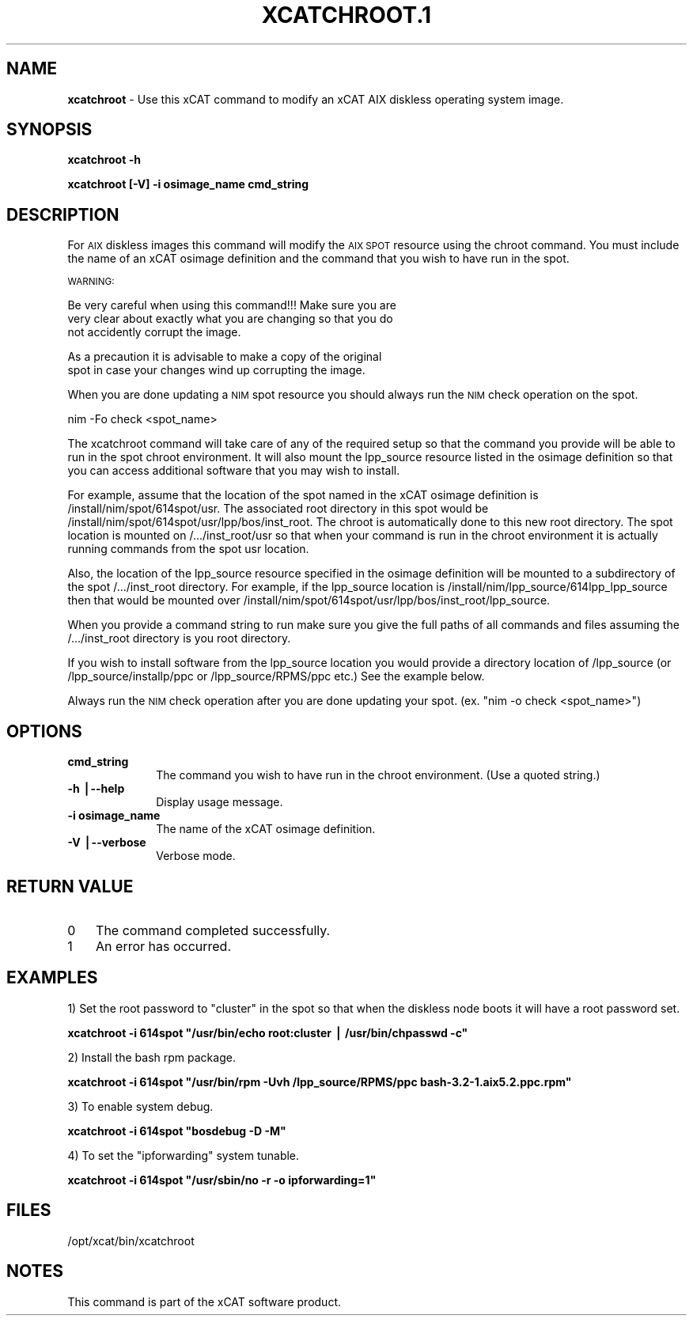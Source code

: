 .\" Automatically generated by Pod::Man v1.37, Pod::Parser v1.32
.\"
.\" Standard preamble:
.\" ========================================================================
.de Sh \" Subsection heading
.br
.if t .Sp
.ne 5
.PP
\fB\\$1\fR
.PP
..
.de Sp \" Vertical space (when we can't use .PP)
.if t .sp .5v
.if n .sp
..
.de Vb \" Begin verbatim text
.ft CW
.nf
.ne \\$1
..
.de Ve \" End verbatim text
.ft R
.fi
..
.\" Set up some character translations and predefined strings.  \*(-- will
.\" give an unbreakable dash, \*(PI will give pi, \*(L" will give a left
.\" double quote, and \*(R" will give a right double quote.  | will give a
.\" real vertical bar.  \*(C+ will give a nicer C++.  Capital omega is used to
.\" do unbreakable dashes and therefore won't be available.  \*(C` and \*(C'
.\" expand to `' in nroff, nothing in troff, for use with C<>.
.tr \(*W-|\(bv\*(Tr
.ds C+ C\v'-.1v'\h'-1p'\s-2+\h'-1p'+\s0\v'.1v'\h'-1p'
.ie n \{\
.    ds -- \(*W-
.    ds PI pi
.    if (\n(.H=4u)&(1m=24u) .ds -- \(*W\h'-12u'\(*W\h'-12u'-\" diablo 10 pitch
.    if (\n(.H=4u)&(1m=20u) .ds -- \(*W\h'-12u'\(*W\h'-8u'-\"  diablo 12 pitch
.    ds L" ""
.    ds R" ""
.    ds C` ""
.    ds C' ""
'br\}
.el\{\
.    ds -- \|\(em\|
.    ds PI \(*p
.    ds L" ``
.    ds R" ''
'br\}
.\"
.\" If the F register is turned on, we'll generate index entries on stderr for
.\" titles (.TH), headers (.SH), subsections (.Sh), items (.Ip), and index
.\" entries marked with X<> in POD.  Of course, you'll have to process the
.\" output yourself in some meaningful fashion.
.if \nF \{\
.    de IX
.    tm Index:\\$1\t\\n%\t"\\$2"
..
.    nr % 0
.    rr F
.\}
.\"
.\" For nroff, turn off justification.  Always turn off hyphenation; it makes
.\" way too many mistakes in technical documents.
.hy 0
.if n .na
.\"
.\" Accent mark definitions (@(#)ms.acc 1.5 88/02/08 SMI; from UCB 4.2).
.\" Fear.  Run.  Save yourself.  No user-serviceable parts.
.    \" fudge factors for nroff and troff
.if n \{\
.    ds #H 0
.    ds #V .8m
.    ds #F .3m
.    ds #[ \f1
.    ds #] \fP
.\}
.if t \{\
.    ds #H ((1u-(\\\\n(.fu%2u))*.13m)
.    ds #V .6m
.    ds #F 0
.    ds #[ \&
.    ds #] \&
.\}
.    \" simple accents for nroff and troff
.if n \{\
.    ds ' \&
.    ds ` \&
.    ds ^ \&
.    ds , \&
.    ds ~ ~
.    ds /
.\}
.if t \{\
.    ds ' \\k:\h'-(\\n(.wu*8/10-\*(#H)'\'\h"|\\n:u"
.    ds ` \\k:\h'-(\\n(.wu*8/10-\*(#H)'\`\h'|\\n:u'
.    ds ^ \\k:\h'-(\\n(.wu*10/11-\*(#H)'^\h'|\\n:u'
.    ds , \\k:\h'-(\\n(.wu*8/10)',\h'|\\n:u'
.    ds ~ \\k:\h'-(\\n(.wu-\*(#H-.1m)'~\h'|\\n:u'
.    ds / \\k:\h'-(\\n(.wu*8/10-\*(#H)'\z\(sl\h'|\\n:u'
.\}
.    \" troff and (daisy-wheel) nroff accents
.ds : \\k:\h'-(\\n(.wu*8/10-\*(#H+.1m+\*(#F)'\v'-\*(#V'\z.\h'.2m+\*(#F'.\h'|\\n:u'\v'\*(#V'
.ds 8 \h'\*(#H'\(*b\h'-\*(#H'
.ds o \\k:\h'-(\\n(.wu+\w'\(de'u-\*(#H)/2u'\v'-.3n'\*(#[\z\(de\v'.3n'\h'|\\n:u'\*(#]
.ds d- \h'\*(#H'\(pd\h'-\w'~'u'\v'-.25m'\f2\(hy\fP\v'.25m'\h'-\*(#H'
.ds D- D\\k:\h'-\w'D'u'\v'-.11m'\z\(hy\v'.11m'\h'|\\n:u'
.ds th \*(#[\v'.3m'\s+1I\s-1\v'-.3m'\h'-(\w'I'u*2/3)'\s-1o\s+1\*(#]
.ds Th \*(#[\s+2I\s-2\h'-\w'I'u*3/5'\v'-.3m'o\v'.3m'\*(#]
.ds ae a\h'-(\w'a'u*4/10)'e
.ds Ae A\h'-(\w'A'u*4/10)'E
.    \" corrections for vroff
.if v .ds ~ \\k:\h'-(\\n(.wu*9/10-\*(#H)'\s-2\u~\d\s+2\h'|\\n:u'
.if v .ds ^ \\k:\h'-(\\n(.wu*10/11-\*(#H)'\v'-.4m'^\v'.4m'\h'|\\n:u'
.    \" for low resolution devices (crt and lpr)
.if \n(.H>23 .if \n(.V>19 \
\{\
.    ds : e
.    ds 8 ss
.    ds o a
.    ds d- d\h'-1'\(ga
.    ds D- D\h'-1'\(hy
.    ds th \o'bp'
.    ds Th \o'LP'
.    ds ae ae
.    ds Ae AE
.\}
.rm #[ #] #H #V #F C
.\" ========================================================================
.\"
.IX Title "XCATCHROOT.1 1"
.TH XCATCHROOT.1 1 "2013-02-06" "perl v5.8.8" "User Contributed Perl Documentation"
.SH "NAME"
\&\fBxcatchroot\fR \- Use this xCAT command to modify an xCAT AIX diskless operating system image.
.SH "SYNOPSIS"
.IX Header "SYNOPSIS"
\&\fBxcatchroot \-h \fR
.PP
\&\fBxcatchroot [\-V] \-i osimage_name  cmd_string\fR
.SH "DESCRIPTION"
.IX Header "DESCRIPTION"
For \s-1AIX\s0 diskless images this command will modify the \s-1AIX\s0 \s-1SPOT\s0 resource using 
the chroot command.  You must include the name of an xCAT osimage
definition and the command that you wish to have run in the spot.
.PP
\&\s-1WARNING:\s0
.Sp
.Vb 3
\&        Be very careful when using this command!!!  Make sure you are
\&        very clear about exactly what you are changing so that you do
\&        not accidently corrupt the image.
.Ve
.Sp
.Vb 2
\&        As a precaution it is advisable to make a copy of the original
\&        spot in case your changes wind up corrupting the image.
.Ve
.PP
When you are done updating a \s-1NIM\s0 spot resource you should always run the \s-1NIM\s0
check operation on the spot.
.Sp
.Vb 1
\&        nim -Fo check <spot_name>
.Ve
.PP
The xcatchroot command will take care of any of the required setup so that 
the command you provide will be able to run in the spot chroot environment.
It will also mount the lpp_source resource listed in the osimage definition
so that you can access additional software that you may wish to install.
.PP
For example, assume that the location of the spot named in the xCAT osimage 
definition is /install/nim/spot/614spot/usr. The associated root directory in
this spot would be /install/nim/spot/614spot/usr/lpp/bos/inst_root.  The chroot
is automatically done to this new root directory.  The spot location is 
mounted on /.../inst_root/usr so that when your command is run in the chroot
environment it is actually running commands from the spot usr location.
.PP
Also, the location of the lpp_source resource specified in the osimage 
definition will be mounted to a subdirectory of the spot /.../inst_root
directory.  For example, if the lpp_source location is 
/install/nim/lpp_source/614lpp_lpp_source then that would be mounted over
/install/nim/spot/614spot/usr/lpp/bos/inst_root/lpp_source.  
.PP
When you provide a command string to run make sure you give the full paths
of all commands and files assuming the /.../inst_root directory is you root
directory.  
.PP
If you wish to install software from the lpp_source location you would
provide a directory location of /lpp_source (or /lpp_source/installp/ppc 
or /lpp_source/RPMS/ppc etc.) See the example below.
.PP
Always run the \s-1NIM\s0 check operation after you are done updating your spot.
(ex. \*(L"nim \-o check <spot_name>\*(R")
.SH "OPTIONS"
.IX Header "OPTIONS"
.IP "\fBcmd_string\fR" 10
.IX Item "cmd_string"
The command you wish to have run in the chroot environment.  (Use a quoted 
string.)
.IP "\fB\-h |\-\-help\fR" 10
.IX Item "-h |--help"
Display usage message.
.IP "\fB\-i osimage_name\fR" 10
.IX Item "-i osimage_name"
The name of the xCAT osimage definition. 
.IP "\fB\-V |\-\-verbose\fR" 10
.IX Item "-V |--verbose"
Verbose mode.
.SH "RETURN VALUE"
.IX Header "RETURN VALUE"
.IP "0" 3
The command completed successfully.
.IP "1" 3
.IX Item "1"
An error has occurred.
.SH "EXAMPLES"
.IX Header "EXAMPLES"
1) Set the root password to \*(L"cluster\*(R" in the spot so that when the diskless 
node boots it will have a root password set.
.PP
\&\fBxcatchroot \-i 614spot \*(L"/usr/bin/echo root:cluster | /usr/bin/chpasswd \-c\*(R"\fR
.PP
2) Install the bash rpm package.
.PP
\&\fBxcatchroot \-i 614spot \*(L"/usr/bin/rpm \-Uvh /lpp_source/RPMS/ppc bash\-3.2\-1.aix5.2.ppc.rpm\*(R"\fR
.PP
3) To enable system debug.
.PP
\&\fBxcatchroot \-i 614spot \*(L"bosdebug \-D \-M\*(R"\fR
.PP
4) To set the \*(L"ipforwarding\*(R" system tunable.
.PP
\&\fBxcatchroot \-i 614spot \*(L"/usr/sbin/no \-r \-o ipforwarding=1\*(R"\fR
.SH "FILES"
.IX Header "FILES"
/opt/xcat/bin/xcatchroot
.SH "NOTES"
.IX Header "NOTES"
This command is part of the xCAT software product.
